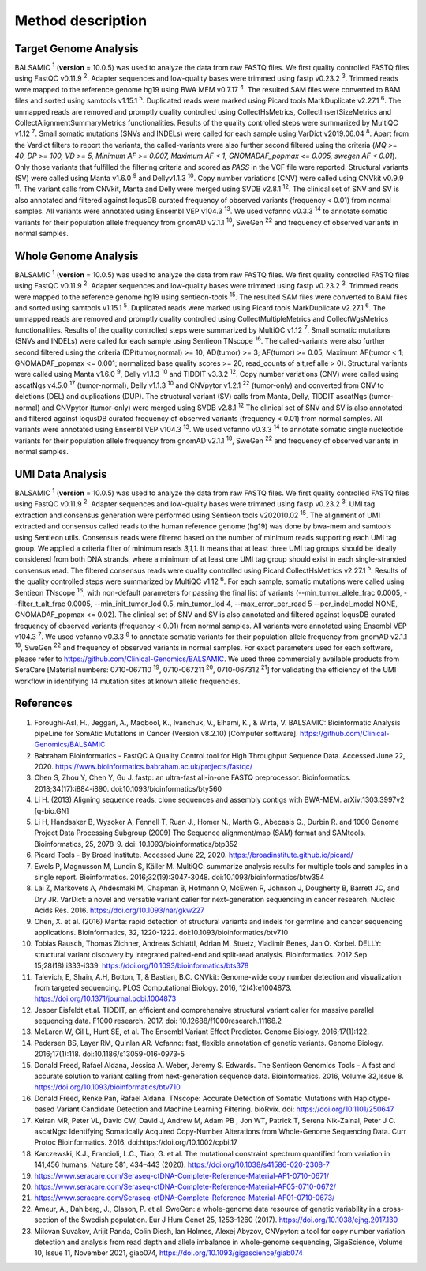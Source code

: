 ===================
Method description
===================

Target Genome Analysis
~~~~~~~~~~~~~~~~~~~~~~

BALSAMIC :superscript:`1` (**version** = 10.0.5) was used to analyze the data from raw FASTQ files.
We first quality controlled FASTQ files using FastQC v0.11.9 :superscript:`2`.
Adapter sequences and low-quality bases were trimmed using fastp v0.23.2 :superscript:`3`.
Trimmed reads were mapped to the reference genome hg19 using BWA MEM v0.7.17 :superscript:`4`.
The resulted SAM files were converted to BAM files and sorted using samtools v1.15.1 :superscript:`5`.
Duplicated reads were marked using Picard tools MarkDuplicate v2.27.1 :superscript:`6`. The unmapped reads are removed
and promptly quality controlled using CollectHsMetrics, CollectInsertSizeMetrics and CollectAlignmentSummaryMetrics functionalities.
Results of the quality controlled steps were summarized by MultiQC v1.12 :superscript:`7`.
Small somatic mutations (SNVs and INDELs) were called for each sample using VarDict v2019.06.04 :superscript:`8`.
Apart from the Vardict filters to report the variants, the called-variants were also further second filtered using the criteria
(*MQ >= 40, DP >= 100, VD >= 5, Minimum AF >= 0.007, Maximum AF < 1, GNOMADAF_popmax <= 0.005, swegen AF < 0.01*).
Only those variants that fulfilled the filtering criteria and scored as `PASS` in the VCF file were reported.
Structural variants (SV) were called using Manta v1.6.0 :superscript:`9` and Dellyv1.1.3 :superscript:`10`.
Copy number variations (CNV) were called using CNVkit v0.9.9 :superscript:`11`.
The variant calls from CNVkit, Manta and Delly were merged using SVDB v2.8.1 :superscript:`12`.
The clinical set of SNV and SV is also annotated and filtered against loqusDB curated frequency of observed variants (frequency < 0.01) from normal samples.
All variants were annotated using Ensembl VEP v104.3 :superscript:`13`. We used vcfanno v0.3.3 :superscript:`14`
to annotate somatic variants for their population allele frequency from gnomAD v2.1.1 :superscript:`18`, SweGen :superscript:`22` and frequency of observed variants in normal samples.

Whole Genome Analysis
~~~~~~~~~~~~~~~~~~~~~

BALSAMIC :superscript:`1` (**version** = 10.0.5) was used to analyze the data from raw FASTQ files.
We first quality controlled FASTQ files using FastQC v0.11.9 :superscript:`2`.
Adapter sequences and low-quality bases were trimmed using fastp v0.23.2 :superscript:`3`.
Trimmed reads were mapped to the reference genome hg19 using sentieon-tools :superscript:`15`.
The resulted SAM files were converted to BAM files and sorted using samtools v1.15.1 :superscript:`5`.
Duplicated reads were marked using Picard tools MarkDuplicate v2.27.1 :superscript:`6`. The unmapped reads are removed
and promptly quality controlled using CollectMultipleMetrics and CollectWgsMetrics functionalities.
Results of the quality controlled steps were summarized by MultiQC v1.12 :superscript:`7`.
Small somatic mutations (SNVs and INDELs) were called for each sample using Sentieon TNscope :superscript:`16`.
The called-variants were also further second filtered using the criteria (DP(tumor,normal) >= 10; AD(tumor) >= 3; AF(tumor) >= 0.05, Maximum AF(tumor < 1;  GNOMADAF_popmax <= 0.001; normalized base quality scores >= 20, read_counts of alt,ref alle > 0).
Structural variants were called using Manta v1.6.0 :superscript:`9`, Delly v1.1.3 :superscript:`10` and TIDDIT v3.3.2 :superscript:`12`.
Copy number variations (CNV) were called using ascatNgs v4.5.0 :superscript:`17` (tumor-normal), Delly v1.1.3 :superscript:`10` and CNVpytor v1.2.1 :superscript:`22` (tumor-only) and converted from CNV to deletions (DEL) and duplications (DUP).
The structural variant (SV) calls from Manta, Delly, TIDDIT ascatNgs (tumor-normal) and CNVpytor (tumor-only) were merged using SVDB v2.8.1 :superscript:`12`
The clinical set of SNV and SV is also annotated and filtered against loqusDB curated frequency of observed variants (frequency < 0.01) from normal samples.
All variants were annotated using Ensembl VEP v104.3 :superscript:`13`. We used vcfanno v0.3.3 :superscript:`14`
to annotate somatic single nucleotide variants for their population allele frequency from gnomAD v2.1.1 :superscript:`18`, SweGen :superscript:`22`  and frequency of observed variants in normal samples.

UMI Data Analysis
~~~~~~~~~~~~~~~~~~~~~

BALSAMIC :superscript:`1` (**version** = 10.0.5) was used to analyze the data from raw FASTQ files.
We first quality controlled FASTQ files using FastQC v0.11.9 :superscript:`2`.
Adapter sequences and low-quality bases were trimmed using fastp v0.23.2 :superscript:`3`.
UMI tag extraction and consensus generation were performed using Sentieon tools v202010.02 :superscript:`15`.
The alignment of UMI extracted and consensus called reads to the human reference genome (hg19) was done by bwa-mem and
samtools using Sentieon utils. Consensus reads were filtered based on the number of minimum reads supporting each UMI tag group.
We applied a criteria filter of minimum reads `3,1,1`. It means that at least three UMI tag groups should be ideally considered from both DNA strands,
where a minimum of at least one UMI tag group should exist in each single-stranded consensus read.
The filtered consensus reads were quality controlled using Picard CollectHsMetrics v2.27.1 :superscript:`5`. Results of the quality controlled steps were summarized by MultiQC v1.12 :superscript:`6`.
For each sample, somatic mutations were called using Sentieon TNscope :superscript:`16`, with non-default parameters for passing the final list of variants
(--min_tumor_allele_frac 0.0005, --filter_t_alt_frac 0.0005, --min_init_tumor_lod 0.5, min_tumor_lod 4, --max_error_per_read 5  --pcr_indel_model NONE, GNOMADAF_popmax <= 0.02).
The clinical set of SNV and SV is also annotated and filtered against loqusDB curated frequency of observed variants (frequency < 0.01) from normal samples.
All variants were annotated using Ensembl VEP v104.3 :superscript:`7`. We used vcfanno v0.3.3 :superscript:`8` to annotate somatic variants for their population allele frequency from gnomAD v2.1.1 :superscript:`18`, SweGen :superscript:`22` and frequency of observed variants in normal samples.
For exact parameters used for each software, please refer to  https://github.com/Clinical-Genomics/BALSAMIC.
We used three commercially available products from SeraCare [Material numbers: 0710-067110 :superscript:`19`, 0710-067211 :superscript:`20`, 0710-067312 :superscript:`21`] for validating the efficiency of the UMI workflow in identifying 14 mutation sites at known allelic frequencies.


**References**
~~~~~~~~~~~~~~~~

1. Foroughi-Asl, H., Jeggari, A., Maqbool, K., Ivanchuk, V., Elhami, K., & Wirta, V. BALSAMIC: Bioinformatic Analysis pipeLine for SomAtic MutatIons in Cancer (Version v8.2.10) [Computer software]. https://github.com/Clinical-Genomics/BALSAMIC
2. Babraham Bioinformatics - FastQC A Quality Control tool for High Throughput Sequence Data. Accessed June 22, 2020. https://www.bioinformatics.babraham.ac.uk/projects/fastqc/
3. Chen S, Zhou Y, Chen Y, Gu J. fastp: an ultra-fast all-in-one FASTQ preprocessor. Bioinformatics. 2018;34(17):i884-i890. doi:10.1093/bioinformatics/bty560
4. Li H. (2013) Aligning sequence reads, clone sequences and assembly contigs with BWA-MEM. arXiv:1303.3997v2 [q-bio.GN]
5. Li H, Handsaker B, Wysoker A, Fennell T, Ruan J., Homer N., Marth G., Abecasis G., Durbin R. and 1000 Genome Project Data Processing Subgroup (2009) The Sequence alignment/map (SAM) format and SAMtools. Bioinformatics, 25, 2078-9. doi: 10.1093/bioinformatics/btp352
6. Picard Tools - By Broad Institute. Accessed June 22, 2020. https://broadinstitute.github.io/picard/
7. Ewels P, Magnusson M, Lundin S, Käller M. MultiQC: summarize analysis results for multiple tools and samples in a single report. Bioinformatics. 2016;32(19):3047-3048. doi:10.1093/bioinformatics/btw354
8. Lai Z, Markovets A, Ahdesmaki M, Chapman B, Hofmann O, McEwen R, Johnson J, Dougherty B, Barrett JC, and Dry JR. VarDict: a novel and versatile variant caller for next-generation sequencing in cancer research. Nucleic Acids Res. 2016. https://doi.org/10.1093/nar/gkw227
9. Chen, X. et al. (2016) Manta: rapid detection of structural variants and indels for germline and cancer sequencing applications. Bioinformatics, 32, 1220-1222. doi:10.1093/bioinformatics/btv710
10. Tobias Rausch, Thomas Zichner, Andreas Schlattl, Adrian M. Stuetz, Vladimir Benes, Jan O. Korbel. DELLY: structural variant discovery by integrated paired-end and split-read analysis. Bioinformatics. 2012 Sep 15;28(18):i333-i339. https://doi.org/10.1093/bioinformatics/bts378
11. Talevich, E, Shain, A.H, Botton, T, & Bastian, B.C. CNVkit: Genome-wide copy number detection and visualization from targeted sequencing. PLOS Computational Biology. 2016, 12(4):e1004873. https://doi.org/10.1371/journal.pcbi.1004873
12. Jesper Eisfeldt et.al. TIDDIT, an efficient and comprehensive structural variant caller for massive parallel sequencing data. F1000 research. 2017. doi: 10.12688/f1000research.11168.2
13. McLaren W, Gil L, Hunt SE, et al. The Ensembl Variant Effect Predictor. Genome Biology. 2016;17(1):122.
14. Pedersen BS, Layer RM, Quinlan AR. Vcfanno: fast, flexible annotation of genetic variants. Genome Biology. 2016;17(1):118. doi:10.1186/s13059-016-0973-5
15. Donald Freed, Rafael Aldana, Jessica A. Weber, Jeremy S. Edwards. The Sentieon Genomics Tools - A fast and accurate solution to variant calling from next-generation sequence data. Bioinformatics. 2016, Volume 32,Issue 8. https://doi.org/10.1093/bioinformatics/btv710
16. Donald Freed, Renke Pan, Rafael Aldana. TNscope: Accurate Detection of Somatic Mutations with Haplotype-based Variant Candidate Detection and Machine Learning Filtering. bioRvix. doi: https://doi.org/10.1101/250647
17. Keiran MR, Peter VL, David CW, David J, Andrew M, Adam PB , Jon WT, Patrick T, Serena Nik-Zainal, Peter J C. ascatNgs: Identifying Somatically Acquired Copy-Number Alterations from Whole-Genome Sequencing Data. Curr Protoc Bioinformatics. 2016. doi:https://doi.org/10.1002/cpbi.17
18. Karczewski, K.J., Francioli, L.C., Tiao, G. et al. The mutational constraint spectrum quantified from variation in 141,456 humans. Nature 581, 434–443 (2020). https://doi.org/10.1038/s41586-020-2308-7
19. https://www.seracare.com/Seraseq-ctDNA-Complete-Reference-Material-AF1-0710-0671/
20. https://www.seracare.com/Seraseq-ctDNA-Complete-Reference-Material-AF05-0710-0672/
21. https://www.seracare.com/Seraseq-ctDNA-Complete-Reference-Material-AF01-0710-0673/
22. Ameur, A., Dahlberg, J., Olason, P. et al. SweGen: a whole-genome data resource of genetic variability in a cross-section of the Swedish population. Eur J Hum Genet 25, 1253–1260 (2017). https://doi.org/10.1038/ejhg.2017.130
23. Milovan Suvakov, Arijit Panda, Colin Diesh, Ian Holmes, Alexej Abyzov, CNVpytor: a tool for copy number variation detection and analysis from read depth and allele imbalance in whole-genome sequencing, GigaScience, Volume 10, Issue 11, November 2021, giab074, https://doi.org/10.1093/gigascience/giab074
